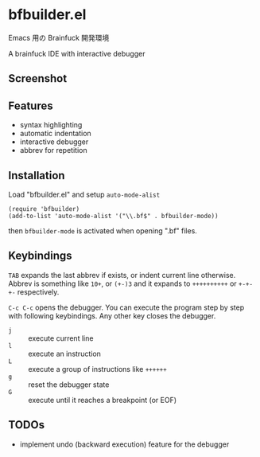 * bfbuilder.el

Emacs 用の Brainfuck 開発環境

A brainfuck IDE with interactive debugger

** Screenshot

[[file:./bfbuilder.png]]

** Features

- syntax highlighting
- automatic indentation
- interactive debugger
- abbrev for repetition

** Installation

Load "bfbuilder.el" and setup ~auto-mode-alist~

: (require 'bfbuilder)
: (add-to-list 'auto-mode-alist '("\\.bf$" . bfbuilder-mode))

then ~bfbuilder-mode~ is activated when opening ".bf" files.

** Keybindings

~TAB~ expands the last abbrev if exists, or indent current line
otherwise. Abbrev is something like ~10+~, or ~(+-)3~ and it expands to
~++++++++++~ or ~+-+-+-~ respectively.

~C-c C-c~ opens the debugger. You can execute the program step by step
with following keybindings. Any other key closes the debugger.

- ~j~ :: execute current line
- ~l~ :: execute an instruction
- ~L~ :: execute a group of instructions like ~++++++~
- ~g~ :: reset the debugger state
- ~G~ :: execute until it reaches a breakpoint (or EOF)

** TODOs

- implement undo (backward execution) feature for the debugger

